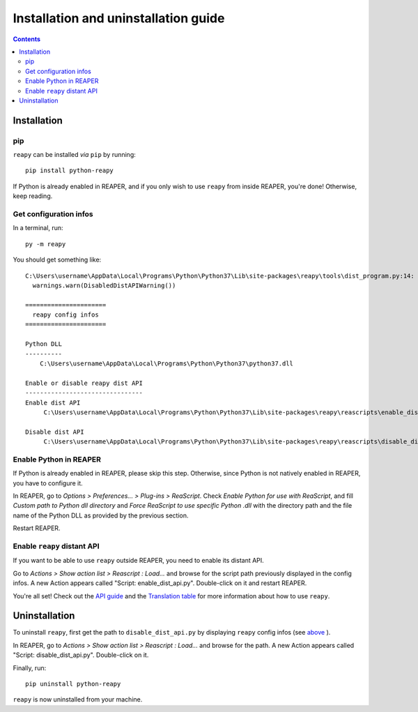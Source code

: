 Installation and uninstallation guide
=====================================

.. contents:: Contents
    :local:
    :depth: 2


Installation
------------

pip
***

``reapy`` can be installed *via* ``pip`` by running::

    pip install python-reapy

If Python is already enabled in REAPER, and if you only wish to use ``reapy`` from inside REAPER, you're done! Otherwise, keep reading.

Get configuration infos
***********************

In a terminal, run::

    py -m reapy

You should get something like::

    C:\Users\username\AppData\Local\Programs\Python\Python37\Lib\site-packages\reapy\tools\dist_program.py:14: DisabledDistAPIWarning: Can't reach distant API. Please start REAPER, or call reapy.config.enable_dist_api() from inside REAPER to enable distant API.
      warnings.warn(DisabledDistAPIWarning())

    ======================
      reapy config infos
    ======================

    Python DLL
    ----------
        C:\Users\username\AppData\Local\Programs\Python\Python37\python37.dll

    Enable or disable reapy dist API
    --------------------------------
    Enable dist API
         C:\Users\username\AppData\Local\Programs\Python\Python37\Lib\site-packages\reapy\reascripts\enable_dist_api.py

    Disable dist API
         C:\Users\username\AppData\Local\Programs\Python\Python37\Lib\site-packages\reapy\reascripts\disable_dist_api.py

Enable Python in REAPER
***********************

If Python is already enabled in REAPER, please skip this step. Otherwise, since Python is not natively enabled in REAPER, you have to configure it.

In REAPER, go to *Options > Preferences... > Plug-ins > ReaScript*. Check *Enable Python for use with ReaScript*, and fill *Custom path to Python dll directory* and *Force ReaScript to use specific Python .dll* with the directory path and the file name of the Python DLL as provided by the previous section.

Restart REAPER.

Enable ``reapy`` distant API
****************************

If you want to be able to use ``reapy`` outside REAPER, you need to enable its distant API.

Go to *Actions > Show action list > Reascript : Load...* and browse for the script path previously displayed in the config infos. A new Action appears called "Script: enable_dist_api.py". Double-click on it and restart REAPER.

You're all set! Check out the `API guide <api_guide.html>`_ and the `Translation table <api_table.html>`_ for more information about how to use ``reapy``.


Uninstallation
--------------

To uninstall ``reapy``, first get the path to ``disable_dist_api.py`` by displaying ``reapy`` config infos (see `above <#get-configuration-infos>`_ ).

In REAPER, go to *Actions > Show action list > Reascript : Load...* and browse for the path. A new Action appears called "Script: disable_dist_api.py". Double-click on it.

Finally, run::

    pip uninstall python-reapy

``reapy`` is now uninstalled from your machine.
